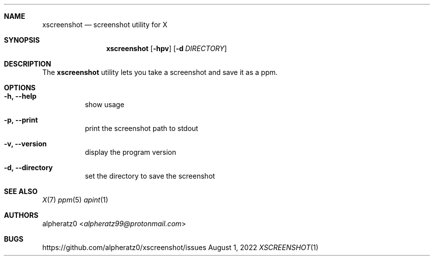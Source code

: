 .Dd August 1, 2022
.Dt XSCREENSHOT 1
.Sh NAME
.Nm xscreenshot
.Nd screenshot utility for X
.Sh SYNOPSIS
.Nm
.Op Fl hpv
.Op Fl d Ar DIRECTORY
.Sh DESCRIPTION
The
.Nm
utility lets you take a screenshot and save it as a ppm.
.Sh OPTIONS
.Bl -tag -width indent
.It Fl h, -help
show usage
.It Fl p, -print
print the screenshot path to stdout
.It Fl v, -version
display the program version
.It Fl d, -directory
set the directory to save the screenshot
.El
.Sh SEE ALSO
.Xr X 7
.Xr ppm 5
.Xr apint 1
.Sh AUTHORS
.An alpheratz0 Aq Mt alpheratz99@protonmail.com
.Sh BUGS
https://github.com/alpheratz0/xscreenshot/issues
